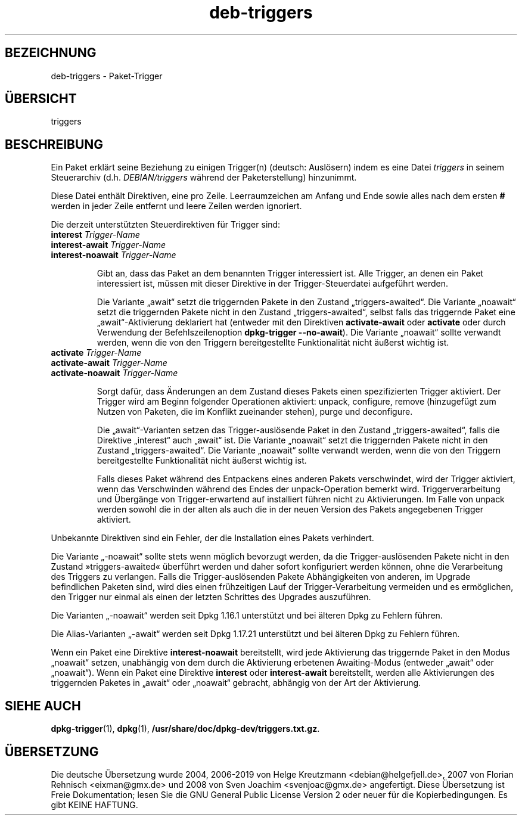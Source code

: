 .\" dpkg manual page - deb-triggers(5)
.\"
.\" Copyright © 2008, 2013-2015 Guillem Jover <guillem@debian.org>
.\" Copyright © 2011, 2014 Rapha\(:el Hertzog <hertzog@debian.org>
.\"
.\" This is free software; you can redistribute it and/or modify
.\" it under the terms of the GNU General Public License as published by
.\" the Free Software Foundation; either version 2 of the License, or
.\" (at your option) any later version.
.\"
.\" This is distributed in the hope that it will be useful,
.\" but WITHOUT ANY WARRANTY; without even the implied warranty of
.\" MERCHANTABILITY or FITNESS FOR A PARTICULAR PURPOSE.  See the
.\" GNU General Public License for more details.
.\"
.\" You should have received a copy of the GNU General Public License
.\" along with this program.  If not, see <https://www.gnu.org/licenses/>.
.
.\"*******************************************************************
.\"
.\" This file was generated with po4a. Translate the source file.
.\"
.\"*******************************************************************
.TH deb\-triggers 5 2019-03-25 1.19.6 dpkg\-Programmsammlung
.nh
.SH BEZEICHNUNG
deb\-triggers \- Paket\-Trigger
.
.SH \(:UBERSICHT
triggers
.
.SH BESCHREIBUNG
Ein Paket erkl\(:art seine Beziehung zu einigen Trigger(n) (deutsch: Ausl\(:osern)
indem es eine Datei \fItriggers\fP in seinem Steuerarchiv
(d.h. \fIDEBIAN/triggers\fP w\(:ahrend der Paketerstellung) hinzunimmt.
.PP
Diese Datei enth\(:alt Direktiven, eine pro Zeile. Leerraumzeichen am Anfang
und Ende sowie alles nach dem ersten \fB#\fP werden in jeder Zeile entfernt und
leere Zeilen werden ignoriert.
.PP
Die derzeit unterst\(:utzten Steuerdirektiven f\(:ur Trigger sind:
.TP 
\fBinterest\fP \fITrigger\-Name\fP
.TQ
\fBinterest\-await\fP \fITrigger\-Name\fP
.TQ
\fBinterest\-noawait\fP \fITrigger\-Name\fP
.IP
Gibt an, dass das Paket an dem benannten Trigger interessiert ist. Alle
Trigger, an denen ein Paket interessiert ist, m\(:ussen mit dieser Direktive in
der Trigger\-Steuerdatei aufgef\(:uhrt werden.
.IP
Die Variante \(Bqawait\(lq setzt die triggernden Pakete in den Zustand
\(Bqtriggers\-awaited\(lq. Die Variante \(Bqnoawait\(lq setzt die triggernden Pakete
nicht in den Zustand \(Bqtriggers\-awaited\(lq, selbst falls das triggernde Paket
eine \(Bqawait\(lq\-Aktivierung deklariert hat (entweder mit den Direktiven
\fBactivate\-await\fP oder \fBactivate\fP oder durch Verwendung der
Befehlszeilenoption \fBdpkg\-trigger\fP \fB\-\-no\-await\fP). Die Variante \(Bqnoawait\(lq
sollte verwandt werden, wenn die von den Triggern bereitgestellte
Funktionalit\(:at nicht \(:au\(sserst wichtig ist.
.TP 
\fBactivate\fP \fITrigger\-Name\fP
.TQ
\fBactivate\-await\fP \fITrigger\-Name\fP
.TQ
\fBactivate\-noawait\fP \fITrigger\-Name\fP
.IP
Sorgt daf\(:ur, dass \(:Anderungen an dem Zustand dieses Pakets einen
spezifizierten Trigger aktiviert. Der Trigger wird am Beginn folgender
Operationen aktiviert: unpack, configure, remove (hinzugef\(:ugt zum Nutzen von
Paketen, die im Konflikt zueinander stehen), purge und deconfigure.
.IP
Die \(Bqawait\(lq\-Varianten setzen das Trigger\-ausl\(:osende Paket in den Zustand
\(Bqtriggers\-awaited\(lq, falls die Direktive \(Bqinterest\(lq auch \(Bqawait\(lq ist. Die
Variante \(Bqnoawait\(lq setzt die triggernden Pakete nicht in den Zustand
\(Bqtriggers\-awaited\(lq. Die Variante \(Bqnoawait\(lq sollte verwandt werden, wenn die
von den Triggern bereitgestellte Funktionalit\(:at nicht \(:au\(sserst wichtig ist.
.IP
Falls dieses Paket w\(:ahrend des Entpackens eines anderen Pakets verschwindet,
wird der Trigger aktiviert, wenn das Verschwinden w\(:ahrend des Endes der
unpack\-Operation bemerkt wird. Triggerverarbeitung und \(:Uberg\(:ange von
Trigger\-erwartend auf installiert f\(:uhren nicht zu Aktivierungen. Im Falle
von unpack werden sowohl die in der alten als auch die in der neuen Version
des Pakets angegebenen Trigger aktiviert.
.PP
Unbekannte Direktiven sind ein Fehler, der die Installation eines Pakets
verhindert.
.PP
Die Variante \(Bq\-noawait\(lq sollte stets wenn m\(:oglich bevorzugt werden, da die
Trigger\-ausl\(:osenden Pakete nicht in den Zustand \(Fctriggers\-awaited\(Fo \(:uberf\(:uhrt
werden und daher sofort konfiguriert werden k\(:onnen, ohne die Verarbeitung
des Triggers zu verlangen. Falls die Trigger\-ausl\(:osenden Pakete
Abh\(:angigkeiten von anderen, im Upgrade befindlichen Paketen sind, wird dies
einen fr\(:uhzeitigen Lauf der Trigger\-Verarbeitung vermeiden und es
erm\(:oglichen, den Trigger nur einmal als einen der letzten Schrittes des
Upgrades auszuf\(:uhren.
.PP
Die Varianten \(Bq\-noawait\(lq werden seit Dpkg 1.16.1 unterst\(:utzt und bei \(:alteren
Dpkg zu Fehlern f\(:uhren.
.PP
Die Alias\-Varianten \(Bq\-await\(lq werden seit Dpkg 1.17.21 unterst\(:utzt und bei
\(:alteren Dpkg zu Fehlern f\(:uhren.
.PP
Wenn ein Paket eine Direktive \fBinterest\-noawait\fP bereitstellt, wird jede
Aktivierung das triggernde Paket in den Modus \(Bqnoawait\(lq setzen, unabh\(:angig
von dem durch die Aktivierung erbetenen Awaiting\-Modus (entweder \(Bqawait\(lq
oder \(Bqnoawait\(lq). Wenn ein Paket eine Direktive \fBinterest\fP oder
\fBinterest\-await\fP bereitstellt, werden alle Aktivierungen des triggernden
Paketes in \(Bqawait\(lq oder \(Bqnoawait\(lq gebracht, abh\(:angig von der Art der
Aktivierung.
.
.SH "SIEHE AUCH"
.\" FIXME: Unhardcode the pathname, and use dpkg instead of dpkg-dev.
\fBdpkg\-trigger\fP(1), \fBdpkg\fP(1), \fB/usr/share/doc/dpkg\-dev/triggers.txt.gz\fP.
.SH \(:UBERSETZUNG
Die deutsche \(:Ubersetzung wurde 2004, 2006-2019 von Helge Kreutzmann
<debian@helgefjell.de>, 2007 von Florian Rehnisch <eixman@gmx.de> und
2008 von Sven Joachim <svenjoac@gmx.de>
angefertigt. Diese \(:Ubersetzung ist Freie Dokumentation; lesen Sie die
GNU General Public License Version 2 oder neuer f\(:ur die Kopierbedingungen.
Es gibt KEINE HAFTUNG.
